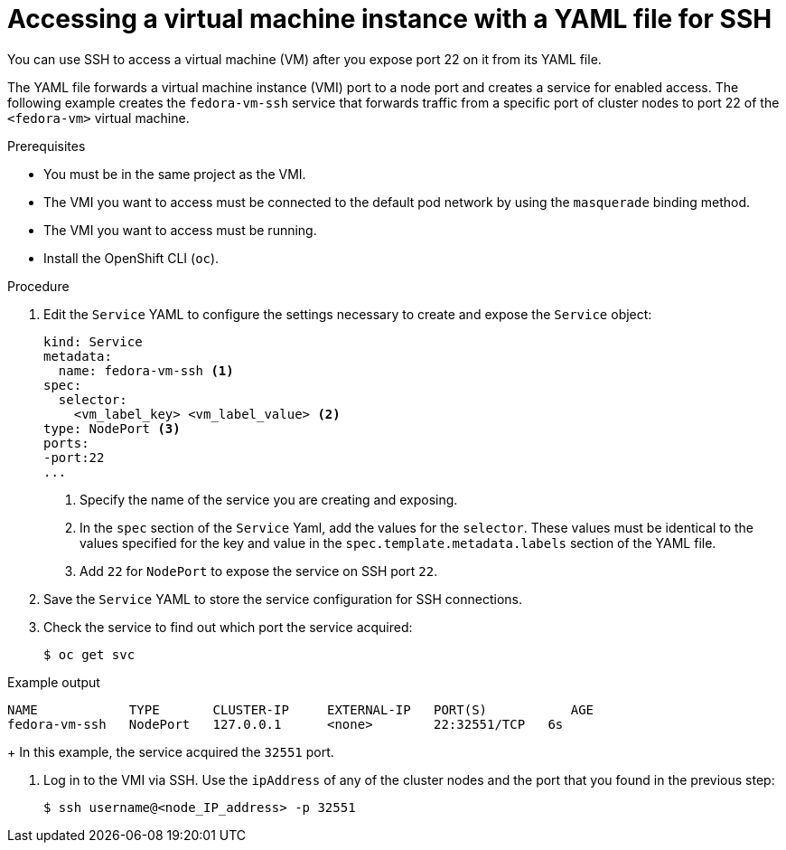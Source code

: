 // Module included in the following assemblies:
//
// * virt/virtual_machines/virt-accessing-vm-consoles.adoc

[id="virt-accessing-vmi-yaml-ssh_{context}"]
= Accessing a virtual machine instance with a YAML file for SSH

You can use SSH to access a virtual machine (VM) after you expose port 22 on it from its YAML file.

The YAML file forwards a virtual machine instance (VMI) port to a node
port and creates a service for enabled access. The following example creates
the `fedora-vm-ssh` service that forwards traffic from a specific port of cluster nodes to port 22 of the `<fedora-vm>` virtual
machine.

.Prerequisites
* You must be in the same project as the VMI.
* The VMI you want to access must be connected
to the default pod network by using the `masquerade` binding method.
* The VMI you want to access must be running.
* Install the OpenShift CLI (`oc`).

.Procedure
. Edit the `Service` YAML to configure the settings necessary to create and expose the `Service` object:

+
[source,yaml]
----
kind: Service
metadata:
  name: fedora-vm-ssh <1>
spec:
  selector:
    <vm_label_key> <vm_label_value> <2>
type: NodePort <3>
ports:
-port:22
...
----
<1> Specify the name of the service you are creating and exposing.
<2> In the `spec` section of the `Service` Yaml, add the values for the `selector`. These values must be identical to the values specified for the key and value in the `spec.template.metadata.labels` section of the YAML file.
<3> Add `22` for `NodePort` to expose the service on SSH port `22`.

. Save the `Service` YAML to store the service configuration for SSH connections.

. Check the service to find out which port the service acquired:
+
[source,terminal]
----
$ oc get svc
----

.Example output
[source,terminal]
----
NAME            TYPE       CLUSTER-IP     EXTERNAL-IP   PORT(S)           AGE
fedora-vm-ssh   NodePort   127.0.0.1      <none>        22:32551/TCP   6s
----
+
In this example, the service acquired the `32551` port.

. Log in to the VMI via SSH. Use the `ipAddress` of any of the cluster
nodes and the port that you found in the previous step:
+
[source,terminal]
----
$ ssh username@<node_IP_address> -p 32551
----
